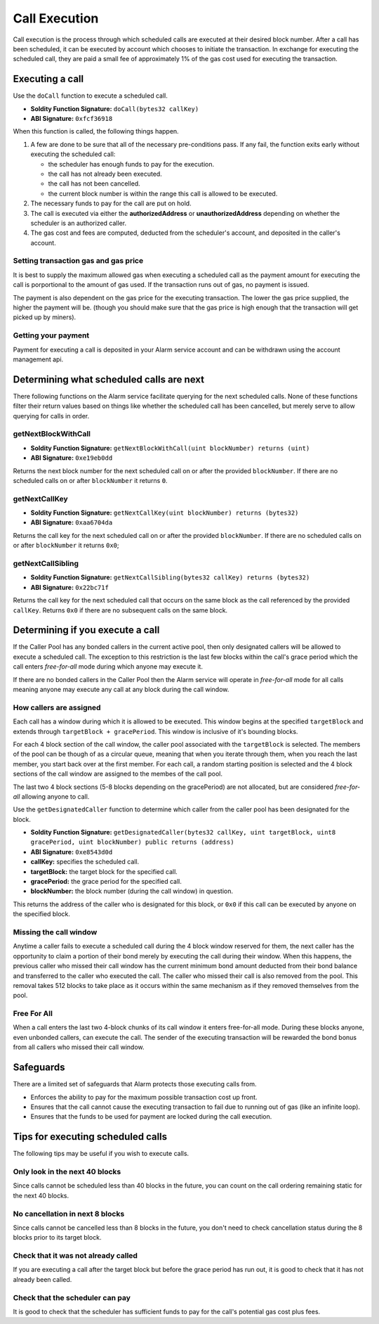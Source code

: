 Call Execution
==============

Call execution is the process through which scheduled calls are executed at
their desired block number.  After a call has been scheduled, it can be executed
by account which chooses to initiate the transaction.  In exchange for
executing the scheduled call, they are paid a small fee of approximately 1% of
the gas cost used for executing the transaction.


Executing a call
----------------

Use the ``doCall`` function to execute a scheduled call.

* **Soldity Function Signature:** ``doCall(bytes32 callKey)``
* **ABI Signature:** ``0xfcf36918``

When this function is called, the following things happen.

1. A few are done to be sure that all of the necessary pre-conditions pass.  If
   any fail, the function exits early without executing the scheduled call:

   * the scheduler has enough funds to pay for the execution.
   * the call has not already been executed.
   * the call has not been cancelled.
   * the current block number is within the range this call is allowed to be
     executed.
2. The necessary funds to pay for the call are put on hold.
3. The call is executed via either the **authorizedAddress** or
   **unauthorizedAddress** depending on whether the scheduler is an authorized
   caller.
4. The gas cost and fees are computed, deducted from the scheduler's account,
   and deposited in the caller's account.


Setting transaction gas and gas price
^^^^^^^^^^^^^^^^^^^^^^^^^^^^^^^^^^^^^

It is best to supply the maximum allowed gas when executing a scheduled call as
the payment amount for executing the call is porportional to the amount of gas
used.  If the transaction runs out of gas, no payment is issued.

The payment is also dependent on the gas price for the executing transaction.
The lower the gas price supplied, the higher the payment will be.  (though you
should make sure that the gas price is high enough that the transaction will
get picked up by miners).


Getting your payment
^^^^^^^^^^^^^^^^^^^^

Payment for executing a call is deposited in your Alarm service account and can
be withdrawn using the account management api.


Determining what scheduled calls are next
-----------------------------------------

There following functions on the Alarm service facilitate querying for the next
scheduled calls.  None of these functions filter their return values based on
things like whether the scheduled call has been cancelled, but merely serve to
allow querying for calls in order.


getNextBlockWithCall
^^^^^^^^^^^^^^^^^^^^

* **Soldity Function Signature:** ``getNextBlockWithCall(uint blockNumber) returns (uint)``
* **ABI Signature:** ``0xe19eb0dd``

Returns the next block number for the next scheduled call on or after the
provided ``blockNumber``.  If there are no scheduled calls on or after
``blockNumber`` it returns ``0``.

getNextCallKey
^^^^^^^^^^^^^^

* **Soldity Function Signature:** ``getNextCallKey(uint blockNumber) returns (bytes32)``
* **ABI Signature:** ``0xaa6704da``

Returns the call key for the next scheduled call on or after the provided
``blockNumber``.  If there are no scheduled calls on or after ``blockNumber``
it returns ``0x0``;

getNextCallSibling
^^^^^^^^^^^^^^^^^^

* **Soldity Function Signature:** ``getNextCallSibling(bytes32 callKey) returns (bytes32)``
* **ABI Signature:** ``0x22bc71f``

Returns the call key for the next scheduled call that occurs on the same block
as the call referenced by the provided ``callKey``.  Returns ``0x0`` if there
are no subsequent calls on the same block.


Determining if you execute a call
---------------------------------

If the Caller Pool has any bonded callers in the current active pool, then only
designated callers will be allowed to execute a scheduled call.  The exception
to this restriction is the last few blocks within the call's grace period which
the call enters *free-for-all* mode during which anyone may execute it.

If there are no bonded callers in the Caller Pool then the Alarm service will
operate in *free-for-all* mode for all calls meaning anyone may execute any
call at any block during the call window.

How callers are assigned
^^^^^^^^^^^^^^^^^^^^^^^^

Each call has a window during which it is allowed to be executed.  This window
begins at the specified ``targetBlock`` and extends through ``targetBlock +
gracePeriod``.   This window is inclusive of it's bounding blocks.

For each 4 block section of the call window, the caller pool associated with
the ``targetBlock`` is selected.  The members of the pool can be though of as a
circular queue, meaning that when you iterate through them, when you reach the
last member, you start back over at the first member.  For each call, a random
starting position is selected and the 4 block sections of the call window are
assigned to the membes of the call pool.

The last two 4 block sections (5-8 blocks depending on the gracePeriod) are not
allocated, but are considered *free-for-all* allowing anyone to call.

Use the ``getDesignatedCaller`` function to determine which caller from the
caller pool has been designated for the block.

* **Soldity Function Signature:** ``getDesignatedCaller(bytes32 callKey, uint targetBlock, uint8 gracePeriod, uint blockNumber) public returns (address)``
* **ABI Signature:** ``0xe8543d0d``

* **callKey:** specifies the scheduled call.
* **targetBlock:** the target block for the specified call.
* **gracePeriod:** the grace period for the specified call.
* **blockNumber:** the block number (during the call window) in question.

This returns the address of the caller who is designated for this block, or
``0x0`` if this call can be executed by anyone on the specified block.

Missing the call window
^^^^^^^^^^^^^^^^^^^^^^^

Anytime a caller fails to execute a scheduled call during the 4 block window
reserved for them, the next caller has the opportunity to claim a portion of
their bond merely by executing the call during their window.  When this
happens, the previous caller who missed their call window has the current
minimum bond amount deducted from their bond balance and transferred to the
caller who executed the call.  The caller who missed their call is also removed
from the pool.  This removal takes 512 blocks to take place as it occurs within
the same mechanism as if they removed themselves from the pool.

Free For All
^^^^^^^^^^^^

When a call enters the last two 4-block chunks of its call window it enters
free-for-all mode.  During these blocks anyone, even unbonded callers, can
execute the call.  The sender of the executing transaction will be rewarded the
bond bonus from all callers who missed their call window.


Safeguards
----------

There are a limited set of safeguards that Alarm protects those executing calls
from.

* Enforces the ability to pay for the maximum possible transaction cost up
  front.
* Ensures that the call cannot cause the executing transaction to fail due to
  running out of gas (like an infinite loop).
* Ensures that the funds to be used for payment are locked during the call
  execution.

Tips for executing scheduled calls
----------------------------------

The following tips may be useful if you wish to execute calls.

Only look in the next 40 blocks
^^^^^^^^^^^^^^^^^^^^^^^^^^^^^^^

Since calls cannot be scheduled less than 40 blocks in the future, you can
count on the call ordering remaining static for the next 40 blocks.

No cancellation in next 8 blocks
^^^^^^^^^^^^^^^^^^^^^^^^^^^^^^^^

Since calls cannot be cancelled less than 8 blocks in the future, you don't
need to check cancellation status during the 8 blocks prior to its target
block.

Check that it was not already called
^^^^^^^^^^^^^^^^^^^^^^^^^^^^^^^^^^^^

If you are executing a call after the target block but before the grace period
has run out, it is good to check that it has not already been called.

Check that the scheduler can pay
^^^^^^^^^^^^^^^^^^^^^^^^^^^^^^^^

It is good to check that the scheduler has sufficient funds to pay for the
call's potential gas cost plus fees.
